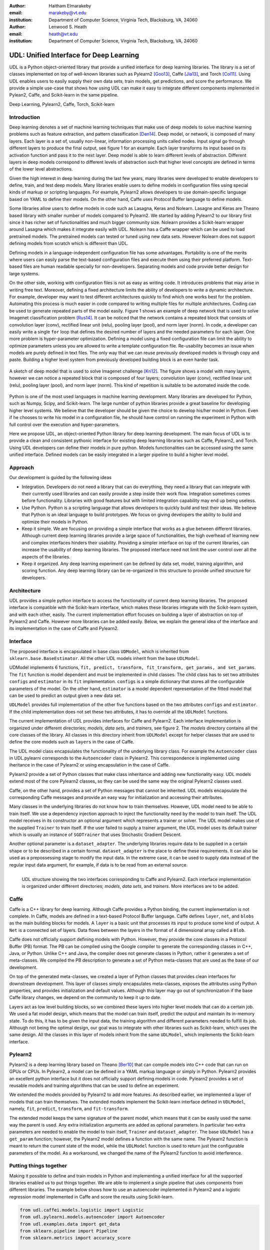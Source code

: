 :author: Haitham Elmarakeby
:email: marakeby@vt.edu
:institution: Department of Computer Science, Virginia Tech, Blacksburg, VA, 24060

:author: Lenwood S. Heath
:email: heath@vt.edu
:institution: Department of Computer Science, Virginia Tech, Blacksburg, VA, 24060


----------------------------------------
UDL: Unified Interface for Deep Learning
----------------------------------------

.. class:: abstract

   UDL is a Python object-oriented library that provide a unified interface for deep learning libraries. The library is a set of classes implemented on top of well-known libraries such as Pylearn2 [Goo13]_, Caffe  [Jia13]_, and Torch [Col11]_. Using UDL enables users to easily supply their own data sets, train models, get predictions, and score the performance. We provide a simple use-case that shows how using UDL can make it easy to integrate different components implemented in Pylean2, Caffe, and Scikit-learn in the same pipeline.

.. class:: keywords

   Deep Learning, Pylearn2, Caffe, Torch, Scikit-learn

Introduction
------------

Deep learning denotes a set of machine learning techniques that make use of deep models to solve machine learning problems such as feature extraction, and pattern classification [Den14]_. Deep model, or network, is composed of many layers. Each layer is a set of, usually non-linear, information processing units called nodes. Input signal go through different layers to produce the final output, see figure 1 for an example. Each layer transforms its input based on its activation function and pass it to the next layer. Deep model is able to learn different levels of abstraction. Different layers in deep models correspond to different levels of abstraction such that higher level concepts are defined in terms of the lower level abstractions.  

Given the high interest in deep learning during the last few years, many libraries were developed to enable developers to define, train, and test deep models. Many libraries enable users to define models in configuration files using special kinds of markup or scripting languages. For example, Pylearn2 allows developers to use domain-specific language based on YAML to define their models. On the other hand, Caffe uses Protocol Buffer language to define models.

Some libraries allow users to define models in code such as Lasagna, Keras and Nolearn. Lasagne and Keras are Theano based library with smaller number of models compared to Pylearn2. We started by adding Pylearn2 to our library first since it has richer set of functionalities and much bigger community size. Nolearn provides a Scikit-learn wrapper around Lasagna which makes it integrate easily with UDL. Nolearn has a Caffe wrapper which can be used to load pretrained models. The pretrained models can tested or tuned using new data sets. However Nolearn does not support defining models from scratch which is different than UDL.


Defining models in a language-independent configuration file has some advantages. Portability is one of the merits where users can easily parse the text-based configuration files and execute them using their preferred platform. Text-based files are human readable specially for non-developers. Separating models and code provide better design for large systems.

On the other side, working with configuration files is not as easy as writing code. It introduces problems that may arise in writing free text. Moreover, defining a fixed architecture limits the ability of developers to write a dynamic architecture. For example, developer may want to test different architectures quickly to find which one works best for the problem. Automating this process is much easier in code compared to writing multiple files for multiple architectures. Coding can be used to generate repeated parts of the model easily. Figure 1 shows an example of deep network that is used to solve Imagenet classification problem [Rus14]_. It can be noticed that the network contains a repeated block that consists of convolution layer (conv), rectified linear unit (relu), pooling layer (pool), and norm layer (norm). In code, a developer can easily write a single ``for`` loop that defines the desired number of layers and the needed parameters for each layer. One more problem is hyper-parameter optimization. Defining a model using a fixed configuration file can limit the ability to optimize parameters unless you are allowed to write a template configuration file. Re-usability becomes an issue when models are purely defined in text files. The only way that we can reuse previously developed models is through copy and paste. Building a higher level system from previously developed building block is an even harder task.

.. figure:: imagenet.png
    :scale: 80 %
    :align: center

    A sketch of deep model that is used to solve Imagenet challenge [Kri12]_. The figure shows a model with many layers, however we can notice a repeated block that is composed of four layers; convolution layer (conv), rectified linear unit (relu), pooling layer (pool), and norm layer (norm). This kind of repetition is suitable to be automated inside the code.  

Python is one of the most used languages in machine learning development. Many libraries are developed for Python, such as Numpy, Scipy, and Scikit-learn. The large number of python libraries provide a great baseline for developing higher level systems.  We believe that the developer should be given the choice to develop his/her model in Python. Even if he chooses to write his model in a configuration file, he should have control on running the experiment in Python with full control over the execution and hyper-parameters. 

Here we propose UDL, an object-oriented Python library for deep learning development. The main focus of UDL is to provide a clean and consistent pythonic interface for existing deep learning libraries such as Caffe, Pylearn2, and Torch. Using UDL developers can define their models in pure python. Models functionalities can be accessed using the same unified interface. Defined models can be easily integrated in a larger pipeline to build a higher level model. 

Approach
--------

Our development is guided by the following ideas

- Integration. Developers do not need a library that can do everything, they need a library that can integrate with their currently used libraries and can easily provide a step inside their work flow. Integration sometimes comes before functionality. Libraries with good features but with limited integration capability may end up being useless.

- Use Python. Python is a scripting language that allows developers to quickly build and test their ideas. We believe that Python is an ideal language to build prototypes. We focus on giving developers the ability to build and optimize their models in Python. 

- Keep it simple. We are focusing on providing a simple interface that works as a glue between different libraries. Although current deep learning libraries provide a large space of functionalities, the high overhead of learning new and complex interfaces hinders their usability. Providing a simpler interface on top of the current libraries, can increase the usability of deep learning libraries. The proposed interface need not limit the user control over all the aspects of the libraries.

- Keep it organized. Any deep learning experiment can be defined by data set, model, training algorithm, and scoring function. Any deep learning library can be re-organized in this structure to provide unified structure for developers.


Architecture
------------
UDL provides a simple python interface to access the functionality of current deep learning libraries.
The proposed interface is compatible with the Scikit-learn interface, which makes these libraries integrate with the Scikit-learn system, and with each other, easily.
The current implementation effort focuses on building a layer of abstraction on top of Pylearn2 and Caffe. However more libraries can be added easily.
Below, we explain the general idea of the interface and its implementation in the case of Caffe and Pylearn2.

Interface
---------
The proposed interface is encapsulated in base class ``UDModel``, which is inherited from ``sklearn.base.BaseEstimator``. All the other UDL models inherit from the base ``UDLModel``.

UDModel implements 6 functions, ``fit, predict, transform, fit_transform, get_params, and set_params``. The ``fit`` function is model dependent and must be implemented in child classes. The child class has to set two attributes ``configs`` and ``estimator`` in its ``fit`` implementation.
``configs`` is a simple dictionary that stores all the configurable parameters of the model. On the other hand, ``estimator`` is  a model dependent representation of the fitted model that can be used to predict an output given a new data set.

``UDLModel`` provides full implementation of the other five functions based on the two attributes ``configs`` and ``estimator``.
If the child implementation does not set these two attributes, it has to override all the ``UDLModel`` functions.

The current implementation of UDL provides interfaces for Caffe and Pylearn2. Each interface implementation is organized under different directories; *models*, *data sets*, and *trainers*, see figure 2. 
The *models* directory contains all the core classes of the library.
All classes in this directory inherit from ``UDLModel`` except for helper classes that are used to define the core models such as ``layers`` in the case of Caffe.

The UDL model class encapsulates the functionality of the underlying library class. For example the ``Autoencoder`` class in UDL.pylearni corresponds to the ``Autoencoder`` class in Pylearn2. This correspondence is implemented using iheritance in the case of Pylearn2 or using encapsulation in the case of Caffe. 


Pylearn2 provide a set of Python classes that make class inheritance and adding new functionality easy. UDL models extend most of the core Pylearn2 classes, so they can be used the same way the original Pylearn2 classes used.

Caffe, on the other hand, provides a set of Python messages that cannot be inherited.
UDL models encapsulate the corresponding Caffe messages and provide an easy way for initialization and accessing their attributes.

Many classes in the underlying libraries do not know how to train themselves. However, UDL model need to be able to train itself.
We use a dependency injection approach to inject the functionality need by the model to train itself. The UDL model receives in its constructor an optional argument which represents a trainer or solver.
The UDL model makes use of the supplied ``Trainer`` to train itself. If the user failed to supply a trainer argument, the UDL model uses its default trainer which is usually an instance of ``SGDTrainer`` that uses Stochastic Gradient Descent.

Another optional parameter is a ``dataset_adapter``. The underlying libraries require data to be supplied in a certain shape or to be described in a certain format. ``dataset_adapter`` is the place to define these requirements.
It can also be used as a prepossessing stage to modify the input data. In the extreme case, it can be used to supply data instead of the regular input data argument, for example, if data is to be read from an external source.


.. figure:: udl_lib.png
    :scale: 70 %
    :align: left

    UDL structure showing the two interfaces corresponding to Caffe and Pylearn2. Each interface implementation is organized under different directories; *models*, *data sets*, and *trainers*. More interfaces are to be added.

Caffe
-----
Caffe is a  C++ library for deep learning. Although Caffe provides a Python binding, the current implementation is not complete.
In Caffe, models are defined in a text-based Protocol Buffer language.
Caffe defines ``layer``, ``net``, and ``blobs`` as the main building blocks for models.
A ``layer`` is a basic unit that processes its input to produce some kind of output.
A ``Net`` is a connected set of layers. Data flows between the layers in the format of 4 dimensional array called a ``Blob``.


Caffe does not officially support defining models with Python. However, they provide the core classes in a Protocol Buffer (PB) format.
The PB can be compiled using the Google compiler to generate the corresponding classes in C++, Java, or Python.
Unlike C++ and Java, the compiler does not generate classes in Python, rather it generates a set of meta-classes.
We compiled the PB description to generate a set of Python meta-classes that are used as the base of our development.

On top of the generated meta-classes, we created a layer of Python classes that provides clean interfaces for downstream development.
This layer of classes simply encapsulates meta-classes, exposes the attributes using Python properties, and provides initialization and default values.
Although this layer may go out of synchronization if the base Caffe library changes, we depend on the community to keep it up to date.

Layers act as low level building blocks, so we combined these layers into higher level models that can do a certain job.
We used a fat model design, which means that the model can train itself, predict the output and maintain its in-memory state.
To do this, it has to be given the input data, the training algorithm and different parameters needed to fulfill its job.
Although not being the optimal design, our goal was to integrate with other libraries such as Scikit-learn, which uses the same design.
All the classes in this layer of models inherit from the same ``UDLModel``, which implements the Scikit-learn interface.

Pylearn2
--------
Pylearn2 is a deep learning library based on Theano [Ber10]_ that can compile models into C++ code that can run on GPUs or CPUs.
In Pylearn2, a model can be defined in a YAML markup language or simply in Python.
Pylearn2 provides an excellent python interface but it does not officially support defining models in code.
Pylearn2 provides a set of reusable models and training algorithms that can be used to define an experiment.

We extended the models provided by Pylearn2 to add more features.
As described earlier, we implemented a layer of models that can train themselves.
The extended models implement the Scikit-learn interface defined in ``UDLModel``, namely, ``fit``, ``predict``,  ``transform``, and ``fit-transform``.

The extended model keeps the same signature of the parent model, which means that it can be easily used the same way the parent is used.
Any extra initialization arguments are added as optional parameters. In particular two extra parameters are needed to enable the model to train itself, ``Trainer`` and ``dataset_adapter``.
The base ``UDLModel`` has a ``get_param`` function; however, the Pylearn2 model defines a function with the same name.
The Pylearn2 function is meant to return the current state of the model, while the ``UDLModel`` function is used to return just the configurable parameters of the model. As a workaround, we changed the name of the Pylearn2 function to avoid interference.

Putting things together
-----------------------
Making it possible to define and train models in Python and implementing a unified interface for all the supported libraries enabled us to put things together.
We are able to implement a single pipeline that uses components from different libraries.
The example below shows how to use an autoencoder implemented in Pylearn2 and a logistic regression model implemented in Caffe and score the results using Scikit-learn.

.. code-block:: python

    from udl.caffei.models.logistic import Logistic
    from udl.pylearni.models.autoencoder import Autoencoder
    from udl.examples.data import get_data
    from sklearn.pipeline import Pipeline
    from sklearn.metrics import accuracy_score

    x_train, y_train, x_test, y_test = get_data()
    auto = Autoencoder(nhid = 4)
    clf_caffe = Logistic()
    pipe = Pipeline([('autoencoder_pylearn2', auto),\
     ('logistic_caffe', clf_caffe)])
    pipe.fit(x_train,y_train)
    pred = pipe.predict(x_test)
    accuracy = accuracy_score(y_test, pred)


The code simply uses Scikit-learn pipeline to run two models in sequence. The first model is an instance of ``Autoencoder`` that is defined in ``udl.pylearni``. The model is instantiated using the default parameters except of the number of the hidden nodes.
The second model is an instance of ``Logistic`` model defined in ``udl.caffei`` and it uses the default parameters as well. Both models can process in-memory data and produce the desired prediction using the unified Scikit-learn interface. Examples using real data are available on the examples directory in the UDL GitHub repository. 


Availability
------------
Source code is published and BSD-licensed on GitHub https://github.com/marakeby/udl.git. If you use UDL in published research work we encourage you to cite this article.

Conclusion
----------
Trying to fill a gap in the current implementations, we proposed a simple interface that can be easily implemented.
The proposed interface is meant to enable developers to use different libraries to implement their ideas with ease.
This will help developers to integrate features from different libraries in the same pipeline.
Comparing the performance of features implemented by different libraries can be easily done using the same code.
A sample implementation of the proposed interface is provided and made public in the UDL library.


.. -----------------------------


References
----------


.. [Ber10] J. Bergstra, et al. *Theano: A cpu and gpu math compiler in python*. In Proc. 9th Python in Science Conf, pages 1–7, 2010.

.. [Col11] R. Collobert, K. Kavukcuoglu, and C. Farabet. *Torch7: A matlab-like environment for machine learning*. In BigLearn, NIPS Workshop, number EPFL-CONF-192376, 2011.

.. [Den14] L. Deng and D. Yu. Deep learning: methods and applications. Foundations and Trends in Signal Processing, 7(3–4):197–387, 2014.


.. [Goo13] I. J. Goodfellow, et al. *Pylearn2: a machine learning research library*. arXiv preprint arXiv:1308.4214, 2013.

.. [Jia13] Y. Jia, et al. *Caffe: Convolutional architecture for fast feature embedding*. In Proceedings of the ACM International Conference on Multimedia, pages 675–678. ACM, 2014.

.. [Kri12] A. Krizhevsky, I. Sutskever, and G. E. Hinton. *Imagenet classification with deep convolutional neural networks*. In Advances in neural information processing systems, pages 1097–1105, 2012.
 
.. [Rus14] O. Russakovsky, et al. *Imagenet large scale visual recognition challenge*. International Journal of Computer Vision, pages 1–42, 2014.

